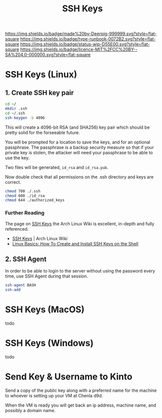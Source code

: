 #   -*- mode: org; fill-column: 60 -*-

#+TITLE: SSH Keys
#+STARTUP: showall
#+TOC: headlines 4
#+PROPERTY: filename
:PROPERTIES:
:CUSTOM_ID: 
:Name:      /home/deerpig/proj/deerpig/deerpig-install/rb-ssh-keys.org
:Created:   2017-09-08T15:53@Prek Leap (11.642600N-104.919210W)
:ID:        7bf4797d-06b4-4a0b-8be9-56e4c32ced21
:VER:       558132891.916941263
:GEO:       48P-491193-1287029-15
:BXID:      proj:LHC7-4013
:Type:      runbook
:Status:    wip
:Licence:   MIT/CC BY-SA 4.0
:END:

[[https://img.shields.io/badge/made%20by-Deerpig-999999.svg?style=flat-square]] 
[[https://img.shields.io/badge/type-runbook-0072B2.svg?style=flat-square]]
[[https://img.shields.io/badge/status-wip-D55E00.svg?style=flat-square]]
[[https://img.shields.io/badge/licence-MIT%2FCC%20BY--SA%204.0-000000.svg?style=flat-square]]


*  SSH Keys (Linux)

** 1. Create SSH key pair

#+begin_src sh
cd ~/
mkdir .ssh
cd ~/.ssh
ssh-keygen -b 4096
#+end_src

This will create a 4096-bit RSA (and SHA256) key pair which should be
pretty solid for the forseeable future.

You will be prompted for a location to save the keys, and for an
optional passphrase.  The passphrase is a backup security measure so
that if your private key is stolen, the attacker will need your
passphrase to be able to use the key.

Two files will be generated, =id_rsa= and =id_rsa.pub=.

Now double check that all permissions on the .ssh directory and keys
are correct.

#+begin_src sh
chmod 700 ./.ssh
chmod 600 ./id_rsa
chmod 644 ./authorized_keys
#+end_src

*** Further Reading

The page on [[https://wiki.archlinux.org/index.php/SSH_keys][SSH Keys]] the Arch Linux Wiki is excellent,
in-depth and fully referenced.

- [[https://wiki.archlinux.org/index.php/SSH_keys][SSH Keys]] | Arch Linux Wiki
- [[https://www.howtoforge.com/linux-basics-how-to-install-ssh-keys-on-the-shell][Linux Basics: How To Create and Install SSH Keys on the Shell]]

** 2. SSH Agent

In order to be able to login to the server without using the password
every time, use SSH Agent during that session.

#+begin_src sh
ssh-agent BASH
ssh-add
#+end_src


* SSH Keys (MacOS)

todo

* SSH Keys (Windows)

todo

* Send Key & Username to Kinto

Send a copy of the public key along with a preferred name
for the machine to whoever is setting up your VM at Chenla d9d.

When the VM is ready you will get back an ip address, machine name,
and possibly a domain name.
